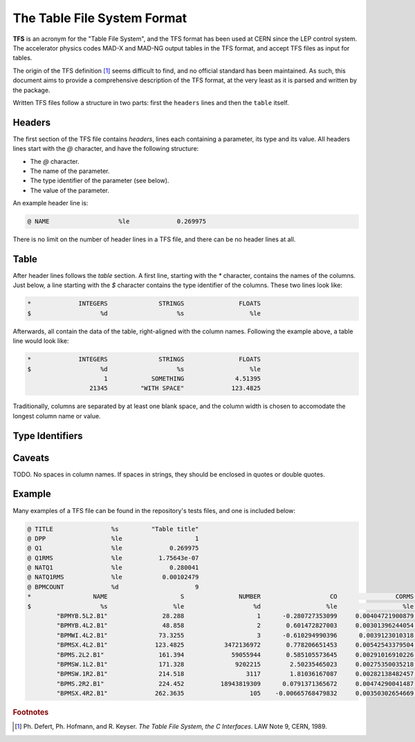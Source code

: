 The Table File System Format
============================

**TFS** is an acronym for the "Table File System", and the TFS format has been used at CERN since the LEP control system.
The accelerator physics codes MAD-X and MAD-NG output tables in the TFS format, and accept TFS files as input for tables.

The origin of the TFS definition [#f1]_ seems difficult to find, and no official standard has been maintained.
As such, this document aims to provide a comprehensive description of the TFS format, at the very least as it is parsed and written by the package.

Written TFS files follow a structure in two parts: first the ``headers`` lines and then the ``table`` itself.

Headers
-------

The first section of the TFS file contains `headers`, lines each containing a parameter, its type and its value.
All headers lines start with the `@` character, and have the following structure:

- The `@` character.
- The name of the parameter.
- The type identifier of the parameter (see below).
- The value of the parameter.

An example header line is:

.. code-block::

    @ NAME                   %le             0.269975

There is no limit on the number of header lines in a TFS file, and there can be no header lines at all.

Table
-----

After header lines follows the `table` section.
A first line, starting with the `*` character, contains the names of the columns.
Just below, a line starting with the `$` character contains the type identifier of the columns.
These two lines look like:

.. code-block::

    *             INTEGERS              STRINGS               FLOATS
    $                   %d                   %s                  %le


Afterwards, all contain the data of the table, right-aligned with the column names.
Following the example above, a table line would look like:

.. code-block::

    *             INTEGERS              STRINGS               FLOATS
    $                   %d                   %s                  %le
                         1            SOMETHING              4.51395
                     21345         "WITH SPACE"             123.4825

Traditionally, columns are separated by at least one blank space, and the column width is chosen to accomodate the longest column name or value.

Type Identifiers
----------------



Caveats
-------

TODO.
No spaces in column names.
If spaces in strings, they should be enclosed in quotes or double quotes.

Example
-------

Many examples of a TFS file can be found in the repository's tests files, and one is included below:

.. code-block::

    @ TITLE                %s         "Table title"
    @ DPP                  %le                    1
    @ Q1                   %le             0.269975
    @ Q1RMS                %le          1.75643e-07
    @ NATQ1                %le             0.280041
    @ NATQ1RMS             %le           0.00102479
    @ BPMCOUNT             %d                     9
    *                 NAME                    S               NUMBER                   CO                CORMS              BPM_RES
    $                   %s                  %le                   %d                  %le                  %le                  %le
            "BPMYB.5L2.B1"               28.288                    1      -0.280727353099     0.00404721900879       0.121264541395
            "BPMYB.4L2.B1"               48.858                    2       0.601472827003     0.00301396244054       0.129738519811
            "BPMWI.4L2.B1"              73.3255                    3      -0.610294990396      0.0039123010318      0.0952864848273
            "BPMSX.4L2.B1"             123.4825           3472136972       0.778206651453     0.00542543379504      0.0578581425476
            "BPMS.2L2.B1"               161.394             59055944       0.585105573645     0.00291016910226         0.1223625619
            "BPMSW.1L2.B1"              171.328              9202215        2.50235465023     0.00275350035218       0.148603785488
            "BPMSW.1R2.B1"              214.518                 3117        1.81036167087     0.00282138482457       0.164954082556
            "BPMS.2R2.B1"               224.452          18943819309      0.0791371365672     0.00474290041487       0.122265653712
            "BPMSX.4R2.B1"             262.3635                  105    -0.00665768479832     0.00350302654669       0.187320306406



.. rubric:: Footnotes

.. [#f1] Ph. Defert, Ph. Hofmann, and R. Keyser. *The Table File System, the C Interfaces*. LAW Note 9, CERN, 1989.